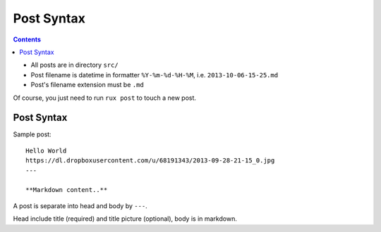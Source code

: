 .. _post::

Post Syntax
===========

.. Contents::

- All posts are in directory ``src/``
  
- Post filename is datetime in formatter ``%Y-%m-%d-%H-%M``, i.e. ``2013-10-06-15-25.md``

- Post's filename extension must be ``.md``

Of course, you just need to run ``rux post`` to touch a new post.

Post Syntax
-----------

Sample post::

    Hello World
    https://dl.dropboxusercontent.com/u/68191343/2013-09-28-21-15_0.jpg
    ---
    
    **Markdown content..**


A post is separate into head and body by ``---``.

Head include title (required) and title picture (optional), body is in markdown.
